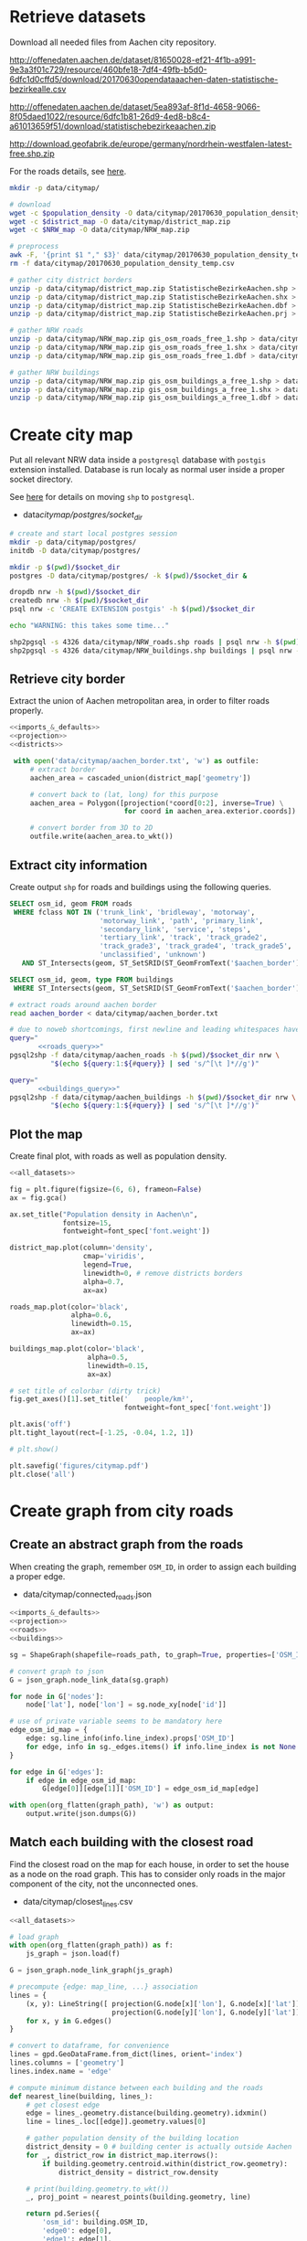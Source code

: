 #+PROPERTY: header-args :mkdirp yes
#+PROPERTY: header-args:python :shebang "#!/usr/bin/python \n# -*- coding: utf-8 -*-"

* Retrieve datasets
  Download all needed files from Aachen city repository.

  #+NAME: population_density_link
  http://offenedaten.aachen.de/dataset/81650028-ef21-4f1b-a991-9e3a3f01c729/resource/460bfe18-7df4-49fb-b5d0-6dfc1d0cffd5/download/20170630opendataaachen-daten-statistische-bezirkealle.csv

  #+NAME: district_map_link
  http://offenedaten.aachen.de/dataset/5ea893af-8f1d-4658-9066-8f05daed1022/resource/6dfc1b81-26d9-4ed8-b8c4-a61013659f51/download/statistischebezirkeaachen.zip

  #+NAME: NRW_map_link
  http://download.geofabrik.de/europe/germany/nordrhein-westfalen-latest-free.shp.zip

  For the roads details, see [[https://simonb83.github.io/making-a-map-in-matplotlib.html][here]].

  #+BEGIN_SRC bash :var population_density=population_density_link district_map=district_map_link NRW_map=NRW_map_link :results none :tangle scripts/citymap/1_download.sh
    mkdir -p data/citymap/

    # download
    wget -c $population_density -O data/citymap/20170630_population_density_temp.csv
    wget -c $district_map -O data/citymap/district_map.zip
    wget -c $NRW_map -O data/citymap/NRW_map.zip

    # preprocess
    awk -F, '{print $1 "," $3}' data/citymap/20170630_population_density_temp.csv > data/citymap/20170630_population_density.csv
    rm -f data/citymap/20170630_population_density_temp.csv

    # gather city district borders
    unzip -p data/citymap/district_map.zip StatistischeBezirkeAachen.shp > data/citymap/aachen_district_map.shp
    unzip -p data/citymap/district_map.zip StatistischeBezirkeAachen.shx > data/citymap/aachen_district_map.shx
    unzip -p data/citymap/district_map.zip StatistischeBezirkeAachen.dbf > data/citymap/aachen_district_map.dbf
    unzip -p data/citymap/district_map.zip StatistischeBezirkeAachen.prj > data/citymap/aachen_district_map.prj

    # gather NRW roads
    unzip -p data/citymap/NRW_map.zip gis_osm_roads_free_1.shp > data/citymap/NRW_roads.shp
    unzip -p data/citymap/NRW_map.zip gis_osm_roads_free_1.shx > data/citymap/NRW_roads.shx
    unzip -p data/citymap/NRW_map.zip gis_osm_roads_free_1.dbf > data/citymap/NRW_roads.dbf

    # gather NRW buildings
    unzip -p data/citymap/NRW_map.zip gis_osm_buildings_a_free_1.shp > data/citymap/NRW_buildings.shp
    unzip -p data/citymap/NRW_map.zip gis_osm_buildings_a_free_1.shx > data/citymap/NRW_buildings.shx
    unzip -p data/citymap/NRW_map.zip gis_osm_buildings_a_free_1.dbf > data/citymap/NRW_buildings.dbf
  #+END_SRC

* Create city map
  Put all relevant NRW data inside a ~postgresql~ database with ~postgis~ extension installed.
  Database is run localy as normal user inside a proper socket directory.

  See [[https://simonb83.github.io/making-a-map-in-matplotlib.html][here]] for details on moving ~shp~ to ~postgresql~.

  #+NAME: socket_dir
  - data/citymap/postgres/socket_dir/

  #+BEGIN_SRC bash :results none :tangle scripts/citymap/2_postgres_init.sh :var socket_dir=socket_dir
    # create and start local postgres session
    mkdir -p data/citymap/postgres/
    initdb -D data/citymap/postgres/

    mkdir -p $(pwd)/$socket_dir
    postgres -D data/citymap/postgres/ -k $(pwd)/$socket_dir &

    dropdb nrw -h $(pwd)/$socket_dir
    createdb nrw -h $(pwd)/$socket_dir
    psql nrw -c 'CREATE EXTENSION postgis' -h $(pwd)/$socket_dir

    echo "WARNING: this takes some time..."

    shp2pgsql -s 4326 data/citymap/NRW_roads.shp roads | psql nrw -h $(pwd)/$socket_dir > /dev/null
    shp2pgsql -s 4326 data/citymap/NRW_buildings.shp buildings | psql nrw -h $(pwd)/$socket_dir > /dev/null
  #+END_SRC

** Retrieve city border
   Extract the union of Aachen metropolitan area, in order to filter roads properly.

   #+BEGIN_SRC python :results none :noweb yes :tangle scripts/citymap/3_city_border.py
     <<imports_&_defaults>>
     <<projection>>
     <<districts>>

      with open('data/citymap/aachen_border.txt', 'w') as outfile:
          # extract border
          aachen_area = cascaded_union(district_map['geometry'])

          # convert back to (lat, long) for this purpose
          aachen_area = Polygon([projection(*coord[0:2], inverse=True) \
                                 for coord in aachen_area.exterior.coords])

          # convert border from 3D to 2D
          outfile.write(aachen_area.to_wkt())
   #+END_SRC

** Extract city information
   Create output ~shp~ for roads and buildings using the following queries.

   #+NAME: roads_query
   #+BEGIN_SRC sql
     SELECT osm_id, geom FROM roads
      WHERE fclass NOT IN ('trunk_link', 'bridleway', 'motorway',
                           'motorway_link', 'path', 'primary_link',
                           'secondary_link', 'service', 'steps',
                           'tertiary_link', 'track', 'track_grade2',
                           'track_grade3', 'track_grade4', 'track_grade5',
                           'unclassified', 'unknown')
        AND ST_Intersects(geom, ST_SetSRID(ST_GeomFromText('$aachen_border'), 4326));
   #+END_SRC

   #+NAME: buildings_query
   #+BEGIN_SRC sql
     SELECT osm_id, geom, type FROM buildings
      WHERE ST_Intersects(geom, ST_SetSRID(ST_GeomFromText('$aachen_border'), 4326));
   #+END_SRC

   #+BEGIN_SRC bash :noweb yes :results output :tangle scripts/citymap/4_extraction.sh :var socket_dir=socket_dir
     # extract roads around aachen border
     read aachen_border < data/citymap/aachen_border.txt

     # due to noweb shortcomings, first newline and leading whitespaces have to be removed
     query="
            <<roads_query>>"
     pgsql2shp -f data/citymap/aachen_roads -h $(pwd)/$socket_dir nrw \
               "$(echo ${query:1:${#query}} | sed 's/^[\t ]*//g')"

     query="
            <<buildings_query>>"
     pgsql2shp -f data/citymap/aachen_buildings -h $(pwd)/$socket_dir nrw \
               "$(echo ${query:1:${#query}} | sed 's/^[\t ]*//g')"
   #+END_SRC

** Plot the map
   Create final plot, with roads as well as population density.

   #+BEGIN_SRC python :results none :noweb yes :tangle scripts/citymap/5_plot_map.py :var valid_types=utils.org:valid_types
     <<all_datasets>>

     fig = plt.figure(figsize=(6, 6), frameon=False)
     ax = fig.gca()

     ax.set_title("Population density in Aachen\n",
                  fontsize=15,
                  fontweight=font_spec['font.weight'])

     district_map.plot(column='density',
                       cmap='viridis',
                       legend=True,
                       linewidth=0, # remove districts borders
                       alpha=0.7,
                       ax=ax)

     roads_map.plot(color='black',
                    alpha=0.6,
                    linewidth=0.15,
                    ax=ax)

     buildings_map.plot(color='black',
                        alpha=0.5,
                        linewidth=0.15,
                        ax=ax)

     # set title of colorbar (dirty trick)
     fig.get_axes()[1].set_title('    people/km²',
                                 fontweight=font_spec['font.weight'])

     plt.axis('off')
     plt.tight_layout(rect=[-1.25, -0.04, 1.2, 1])

     # plt.show()

     plt.savefig('figures/citymap.pdf')
     plt.close('all')
   #+END_SRC

* Create graph from city roads
** Create an abstract graph from the roads
   When creating the graph, remember ~OSM_ID~, in order to assign each building a proper edge.

   #+NAME: graph_path
   - data/citymap/connected_roads.json

   #+BEGIN_SRC python :noweb yes :var valid_types=utils.org:valid_types :var graph_path=graph_path :tangle scripts/citymap/6_get_roads_graph.py
     <<imports_&_defaults>>
     <<projection>>
     <<roads>>
     <<buildings>>

     sg = ShapeGraph(shapefile=roads_path, to_graph=True, properties=['OSM_ID'])

     # convert graph to json
     G = json_graph.node_link_data(sg.graph)

     for node in G['nodes']:
         node['lat'], node['lon'] = sg.node_xy[node['id']]

     # use of private variable seems to be mandatory here
     edge_osm_id_map = {
         edge: sg.line_info(info.line_index).props['OSM_ID']
         for edge, info in sg._edges.items() if info.line_index is not None
     }

     for edge in G['edges']:
         if edge in edge_osm_id_map:
             G[edge[0]][edge[1]]['OSM_ID'] = edge_osm_id_map[edge]

     with open(org_flatten(graph_path), 'w') as output:
         output.write(json.dumps(G))
   #+END_SRC

** Match each building with the closest road
   Find the closest road on the map for each house, in order to set the house as a node on the road graph.
   This has to consider only roads in the major component of the city, not the unconnected ones.

   #+NAME: closest_lines_path
   - data/citymap/closest_lines.csv

   #+BEGIN_SRC python :noweb yes :tangle scripts/citymap/7_get_closest_roads.py :var valid_types=utils.org:valid_types :var closest_lines_path=closest_lines_path :var graph_path=graph_path
     <<all_datasets>>

     # load graph
     with open(org_flatten(graph_path)) as f:
         js_graph = json.load(f)

     G = json_graph.node_link_graph(js_graph)

     # precompute {edge: map_line, ...} association
     lines = {
         (x, y): LineString([ projection(G.node[x]['lon'], G.node[x]['lat']),
                              projection(G.node[y]['lon'], G.node[y]['lat']) ])
         for x, y in G.edges()
     }

     # convert to dataframe, for convenience
     lines = gpd.GeoDataFrame.from_dict(lines, orient='index')
     lines.columns = ['geometry']
     lines.index.name = 'edge'

     # compute minimum distance between each building and the roads
     def nearest_line(building, lines_):
         # get closest edge
         edge = lines_.geometry.distance(building.geometry).idxmin()
         line = lines_.loc[[edge]].geometry.values[0]

         # gather population density of the building location
         district_density = 0 # building center is actually outside Aachen
         for _, district_row in district_map.iterrows():
             if building.geometry.centroid.within(district_row.geometry):
                 district_density = district_row.density

         # print(building.geometry.to_wkt())
         _, proj_point = nearest_points(building.geometry, line)

         return pd.Series({
             'osm_id': building.OSM_ID,
             'edge0': edge[0],
             'edge1': edge[1],
             'line': line,
             # location of new node
             'new_point': proj_point,
             # weight of new node
             'population': building.geometry.area * district_density
         })

     # filter them
     closest_lines = buildings_map.apply(
         lambda row: nearest_line(row, lines),
         axis=1
     )

     closest_lines.to_csv(org_flatten(closest_lines_path),
                          quoting=csv.QUOTE_NONNUMERIC,
                          index=None)
   #+END_SRC

** Project each building on its road
   The graph is filled with buildings, replacing each edge
   with two edges, with the building node in the middle.

   Use projected point of the building on the road point as actual position:
   line is supposed to be payed by the customer from the road to the home,
   so there is no cost for the operator.

   #+BEGIN_SRC python :noweb yes :var valid_types=utils.org:valid_types :var graph_path=graph_path :tangle scripts/citymap/8_add_buildings_to_graph.py :var closest_lines_path=closest_lines_path
     <<all_datasets>>

     # read graph G
     with open(org_flatten(graph_path)) as f:
         js_graph = json.load(f)

     G = json_graph.node_link_graph(js_graph)

     closest_lines = pd.read_csv(org_flatten(closest_lines_path))

     # add new nodes, corresponding to buildings

     current_number = 0
     for _, group in closest_lines.groupby(['edge0', 'edge1']):
         edge = group['edge0'].iloc[0], group['edge1'].iloc[0]

         line = wkt.loads(group.line.iloc[0])

         # collect new point information
         new_points = []
         for _, row in group.iterrows():
             print("Added building {}/{}".format(current_number, len(closest_lines)), end="\r")
             current_number += 1

             proj_new_point = wkt.loads(row.new_point)
             new_point = Point(projection(proj_new_point.x,
                                          proj_new_point.y,
                                          inverse=True))
             new_points.append({
                 'n':          row.osm_id,
                 'new_point':  new_point,
                 'population': row.population,
                 'proj':       line.project(new_point)
             })

         # sort them via projection
         new_points.sort(key=lambda x: x['proj'])

         # add all new nodes to graph
         for new_point in new_points:
             G.add_node(node_for_adding=new_point['n'],
                        lon=new_point['new_point'].x,
                        lat=new_point['new_point'].y,
                        population=new_point['population'])

         # remove old edge
         G.remove_edge(*edge)

         # add new ones
         G.add_edge(edge[0], new_points[0]['n'])

         # loop over couples of subsequent points
         for point1, point2 in zip(new_points[:-1], new_points[1:]):
             # distance will be added later (also for untouched edges)
             G.add_edge(point1['n'], point2['n'])

         G.add_edge(new_points[-1]['n'], edge[1])

     # polish the graph

     # relevant information for nodes are
     # - lat
     # - lon
     # - population (> 0 if building)
     for node_id in G.nodes:
         node = G.nodes[node_id]

         lat = node['lat']
         lon = node['lon']

         if 'population' not in node:
             population = 0
         else:
             population = node['population']

         node.clear()
         node['lat'] = lat
         node['lon'] = lon
         node['population'] = population

     # prune unuseful nodes (no buildings, just two neighbours)
     for node in G.nodes(data=True):
         if G.degree(node[0]) == 2 and node[1]['population'] == 0:
             neighbours_ids = [id_ for id_ in G[node[0]]]

             # remove previous two edges
             G.remove_edge(node[0], neighbours_ids[0])
             G.remove_edge(node[0], neighbours_ids[1])

             G.add_edge(neighbours_ids[0], neighbours_ids[1])

     # relevant information for edges is only their length
     def Haversine_distance(point0, point1):
         lon1, lat1 = point0
         lon2, lat2 = point1

         # use precise measure for distance
         radius = 6371  # km

         # compute distance using Haversine formula
         dlat = math.radians(lat2 - lat1)
         dlon = math.radians(lon2 - lon1)
         a = (math.sin(dlat / 2) * math.sin(dlat / 2) +
              math.cos(math.radians(lat1)) * math.cos(math.radians(lat2)) *
              math.sin(dlon / 2) * math.sin(dlon / 2))
         c = 2 * math.atan2(math.sqrt(a), math.sqrt(1 - a))
         d = radius * c

         # use distance in meters
         return d * 1000

     for edge in G.edges:
         # read (and compute distance) between begin and end point
         node0 = G.nodes[edge[0]]
         node1 = G.nodes[edge[1]]

         edge_info = G.edges[edge]
         edge_info.clear()

         point0 = node0['lon'], node0['lat']
         point1 = node1['lon'], node1['lat']

         edge_info['distance'] = Haversine_distance(point0, point1)

     # certains id seems to be of type numpy.int64 in edges definition!
     # better fix them
     for edge_data in G.edges(data=True):
         if type(edge_data[0]) == np.int64 or \
            type(edge_data[1]) == np.int64:
             G.remove_edge(edge_data[0], edge_data[1])
             G.add_edge(int(edge_data[0]), int(edge_data[1]), **edge_data[2])

     nx.write_gml(G, org_flatten(graph_path).replace('.json', '_complete.gml'))
   #+END_SRC

** Plot obtained graph on the map
   Plot final graph on top of district map.

   #+BEGIN_SRC python :noweb yes :var valid_types=utils.org:valid_types :var graph_path=graph_path :tangle scripts/citymap/9_plot_city_graph.py
     <<imports_&_defaults>>
     <<projection>>
     <<districts>>

     # read graph G
     with open(org_flatten(graph_path).replace('.json', '_complete.json')) as f:
         js_graph = json.load(f)

     G = json_graph.node_link_graph(js_graph)

     ## "convert" graph to GeoDataFrame

     # collect data into proper lists
     nodes = G.nodes(data=True)

     nodes_info = []
     for id_, data in nodes:
         point = Point(data['lon'], data['lat'])
         nodes_info.append({'geometry': point, **data})

     edges_info = []
     for node_id1, node_id2, data in G.edges(data=True):
         edge = LineString((
             (nodes[node_id1]['lon'], nodes[node_id1]['lat']),
             (nodes[node_id2]['lon'], nodes[node_id2]['lat'])
         ))

         edges_info.append({'geometry': edge, **data})

     ## provide GeoDataFrames
     nodes_df = gpd.GeoDataFrame(nodes_info)
     nodes_df.crs = {'init' :'epsg:4326'} # long-lat projection
     nodes_df = nodes_df.to_crs(projection.srs)

     edges_df = gpd.GeoDataFrame(edges_info)
     edges_df.crs = {'init' :'epsg:4326'} # long-lat projection
     edges_df = edges_df.to_crs(projection.srs)

     ## plot everything

     fig = plt.figure(figsize=(6, 6), frameon=False)
     ax = fig.gca()

     ax.set_title("Detail of extracted city graph\n",
                  fontsize=15,
                  fontweight=font_spec['font.weight'])

     # plot just city external border
     aachen_border = cascaded_union(district_map.geometry)
     gpd.GeoDataFrame({'geometry': [aachen_border]}).plot(color='white',
                                                          edgecolor='black',
                                                          linewidth=0.5,
                                                          ax=ax)

     nodes_df.plot(ax=ax,
                   markersize=1,
                   color='black',
                   zorder=2)

     edges_df.plot(ax=ax,
                   color='grey',
                   linewidth=0.5,
                   zorder=1)

     plt.axis('off')

     # cut a window for better visualization
     ax.set_xlim(292461, 298772)
     ax.set_ylim(5625000, 5630000)
     plt.tight_layout(rect=[-0.1, 0, 1, 1])

     # plt.show()

     plt.savefig('figures/aachen_city_graph.png')
     plt.close('all')
   #+END_SRC

* COMMENT Local variables
  # Local Variables:
  # eval: (add-hook 'before-save-hook (lambda () (indent-region (point-min) (point-max) nil)) t t)
  # eval: (add-hook 'org-babel-pre-tangle-hook (lambda () (org-babel-lob-ingest "utils.org")) t t)
  # End:
